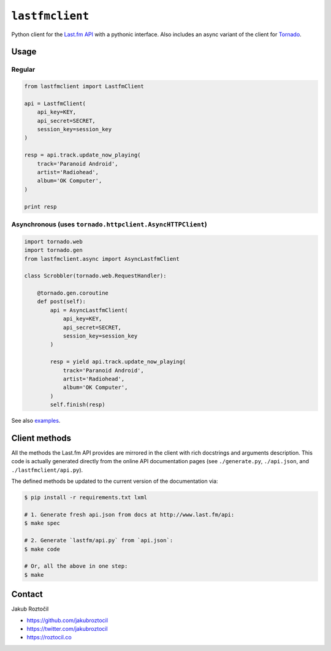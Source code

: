 ``lastfmclient``
################

Python client for the `Last.fm API <http://www.last.fm/api>`_ with a
pythonic interface. Also includes an async variant of the client for
`Tornado <https://github.com/facebook/tornado>`_.


Usage
=====

Regular
-------

.. code-block:: python

    from lastfmclient import LastfmClient

    api = LastfmClient(
        api_key=KEY,
        api_secret=SECRET,
        session_key=session_key
    )

    resp = api.track.update_now_playing(
        track='Paranoid Android',
        artist='Radiohead',
        album='OK Computer',
    )

    print resp


Asynchronous (uses ``tornado.httpclient.AsyncHTTPClient``)
----------------------------------------------------------

.. code-block:: python

    import tornado.web
    import tornado.gen
    from lastfmclient.async import AsyncLastfmClient

    class Scrobbler(tornado.web.RequestHandler):

        @tornado.gen.coroutine
        def post(self):
            api = AsyncLastfmClient(
                api_key=KEY,
                api_secret=SECRET,
                session_key=session_key
            )

            resp = yield api.track.update_now_playing(
                track='Paranoid Android',
                artist='Radiohead',
                album='OK Computer',
            )
            self.finish(resp)


See also `examples <https://github.com/jakubroztocil/lastfmclient/tree/master/examples>`_.


Client methods
==============

All the methods the Last.fm API provides are mirrored in the client with
rich docstrings and arguments description. This code is actually generated
directly from the online API documentation pages
(see ``./generate.py``, ``./api.json``, and ``./lastfmclient/api.py``).

The defined methods be updated to the current version of the documentation via:


.. code-block:: bash

    $ pip install -r requirements.txt lxml

    # 1. Generate fresh api.json from docs at http://www.last.fm/api:
    $ make spec

    # 2. Generate `lastfm/api.py` from `api.json`:
    $ make code

    # Or, all the above in one step:
    $ make


Contact
=======

Jakub Roztočil

* https://github.com/jakubroztocil
* https://twitter.com/jakubroztocil
* https://roztocil.co

